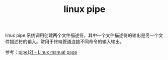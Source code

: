 :PROPERTIES:
:ID:       778bd149-4539-4500-ac3c-7f819579a7d7
:END:
#+TITLE: linux pipe

linux pipe 系统调用创建两个文件描述符，其中一个文件描述符的输出是另一个文件描述符的输入。常用于终端管道连接不同命令的输入输出。

参考：[[https://man7.org/linux/man-pages/man2/pipe.2.html][pipe(2) - Linux manual page]]

